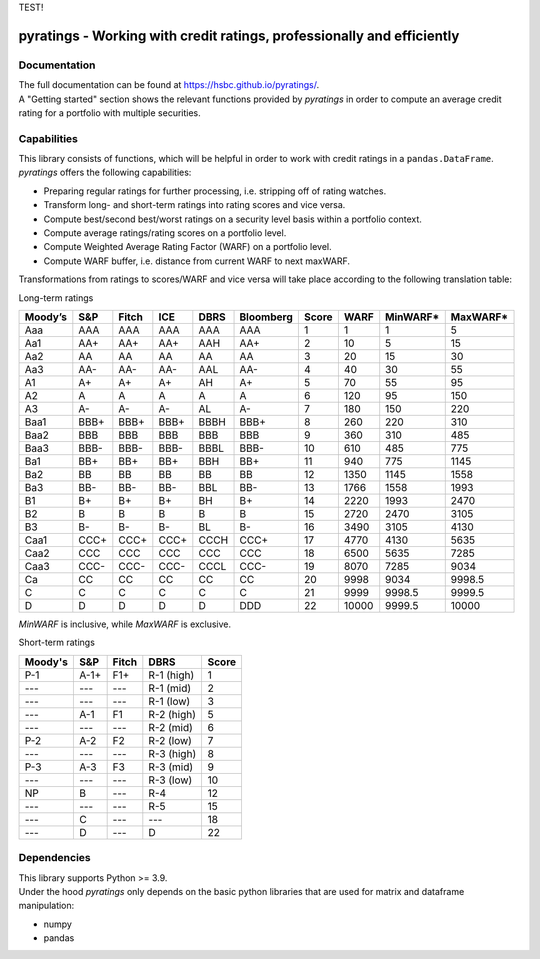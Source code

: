 TEST!

***********************************************************************
pyratings - Working with credit ratings, professionally and efficiently
***********************************************************************

Documentation
=============
| The full documentation can be found at https://hsbc.github.io/pyratings/.
| A "Getting started" section shows the relevant functions provided by `pyratings` in
  order to compute an average credit rating for a portfolio with multiple securities.


Capabilities
=============

| This library consists of functions, which will be helpful in order to work with credit
  ratings in a ``pandas.DataFrame``.
| `pyratings` offers the following capabilities:

* Preparing regular ratings for further processing, i.e. stripping off of rating watches.
* Transform long- and short-term ratings into rating scores and vice versa.
* Compute best/second best/worst ratings on a security level basis within a
  portfolio context.
* Compute average ratings/rating scores on a portfolio level.
* Compute Weighted Average Rating Factor (WARF) on a portfolio level.
* Compute WARF buffer, i.e. distance from current WARF to next maxWARF.

Transformations from ratings to scores/WARF and vice versa will take place according to the following translation table:

Long-term ratings

+---------+------+-------+------+------+-----------+-------+-------+----------+----------+
| Moody’s |  S&P | Fitch |  ICE | DBRS | Bloomberg | Score |  WARF | MinWARF* | MaxWARF* |
+=========+======+=======+======+======+===========+=======+=======+==========+==========+
|   Aaa   |  AAA |  AAA  |  AAA |  AAA |    AAA    |     1 |     1 |        1 |        5 |
+---------+------+-------+------+------+-----------+-------+-------+----------+----------+
|   Aa1   |  AA+ |  AA+  |  AA+ |  AAH |    AA+    |     2 |    10 |        5 |       15 |
+---------+------+-------+------+------+-----------+-------+-------+----------+----------+
|   Aa2   |  AA  |   AA  |  AA  |  AA  |     AA    |     3 |    20 |       15 |       30 |
+---------+------+-------+------+------+-----------+-------+-------+----------+----------+
|   Aa3   |  AA- |  AA-  |  AA- |  AAL |    AA-    |     4 |    40 |       30 |       55 |
+---------+------+-------+------+------+-----------+-------+-------+----------+----------+
|    A1   |  A+  |   A+  |  A+  |  AH  |     A+    |     5 |    70 |       55 |       95 |
+---------+------+-------+------+------+-----------+-------+-------+----------+----------+
|    A2   |   A  |   A   |   A  |   A  |     A     |     6 |   120 |       95 |      150 |
+---------+------+-------+------+------+-----------+-------+-------+----------+----------+
|    A3   |  A-  |   A-  |  A-  |  AL  |     A-    |     7 |   180 |      150 |      220 |
+---------+------+-------+------+------+-----------+-------+-------+----------+----------+
|   Baa1  | BBB+ |  BBB+ | BBB+ | BBBH |    BBB+   |     8 |   260 |      220 |      310 |
+---------+------+-------+------+------+-----------+-------+-------+----------+----------+
|   Baa2  |  BBB |  BBB  |  BBB |  BBB |    BBB    |     9 |   360 |      310 |      485 |
+---------+------+-------+------+------+-----------+-------+-------+----------+----------+
|   Baa3  | BBB- |  BBB- | BBB- | BBBL |    BBB-   |    10 |   610 |      485 |      775 |
+---------+------+-------+------+------+-----------+-------+-------+----------+----------+
|   Ba1   |  BB+ |  BB+  |  BB+ |  BBH |    BB+    |    11 |   940 |      775 |     1145 |
+---------+------+-------+------+------+-----------+-------+-------+----------+----------+
|   Ba2   |  BB  |   BB  |  BB  |  BB  |     BB    |    12 |  1350 |     1145 |     1558 |
+---------+------+-------+------+------+-----------+-------+-------+----------+----------+
|   Ba3   |  BB- |  BB-  |  BB- |  BBL |    BB-    |    13 |  1766 |     1558 |     1993 |
+---------+------+-------+------+------+-----------+-------+-------+----------+----------+
|    B1   |  B+  |   B+  |  B+  |  BH  |     B+    |    14 |  2220 |     1993 |     2470 |
+---------+------+-------+------+------+-----------+-------+-------+----------+----------+
|    B2   |   B  |   B   |   B  |   B  |     B     |    15 |  2720 |     2470 |     3105 |
+---------+------+-------+------+------+-----------+-------+-------+----------+----------+
|    B3   |  B-  |   B-  |  B-  |  BL  |     B-    |    16 |  3490 |     3105 |     4130 |
+---------+------+-------+------+------+-----------+-------+-------+----------+----------+
|   Caa1  | CCC+ |  CCC+ | CCC+ | CCCH |    CCC+   |    17 |  4770 |     4130 |     5635 |
+---------+------+-------+------+------+-----------+-------+-------+----------+----------+
|   Caa2  |  CCC |  CCC  |  CCC |  CCC |    CCC    |    18 |  6500 |     5635 |     7285 |
+---------+------+-------+------+------+-----------+-------+-------+----------+----------+
|   Caa3  | CCC- |  CCC- | CCC- | CCCL |    CCC-   |    19 |  8070 |     7285 |     9034 |
+---------+------+-------+------+------+-----------+-------+-------+----------+----------+
|    Ca   |  CC  |   CC  |  CC  |  CC  |     CC    |    20 |  9998 |     9034 |   9998.5 |
+---------+------+-------+------+------+-----------+-------+-------+----------+----------+
|    C    |   C  |   C   |   C  |   C  |     C     |    21 |  9999 |   9998.5 |   9999.5 |
+---------+------+-------+------+------+-----------+-------+-------+----------+----------+
|    D    |   D  |   D   |   D  |   D  |    DDD    |    22 | 10000 |   9999.5 |    10000 |
+---------+------+-------+------+------+-----------+-------+-------+----------+----------+

`MinWARF` is inclusive, while `MaxWARF` is exclusive.

Short-term ratings

+---------+------+-------+------------+-------+
| Moody's |  S&P | Fitch |    DBRS    | Score |
+=========+======+=======+============+=======+
|   P-1   | A-1+ |  F1+  | R-1 (high) |     1 |
+---------+------+-------+------------+-------+
|   ---   |  --- |  ---  |  R-1 (mid) |     2 |
+---------+------+-------+------------+-------+
|   ---   |  --- |  ---  |  R-1 (low) |     3 |
+---------+------+-------+------------+-------+
|   ---   |  A-1 |   F1  | R-2 (high) |     5 |
+---------+------+-------+------------+-------+
|   ---   |  --- |  ---  |  R-2 (mid) |     6 |
+---------+------+-------+------------+-------+
|   P-2   |  A-2 |   F2  |  R-2 (low) |     7 |
+---------+------+-------+------------+-------+
|   ---   |  --- |  ---  | R-3 (high) |     8 |
+---------+------+-------+------------+-------+
|   P-3   |  A-3 |   F3  |  R-3 (mid) |     9 |
+---------+------+-------+------------+-------+
|   ---   |  --- |  ---  |  R-3 (low) |    10 |
+---------+------+-------+------------+-------+
|    NP   |   B  |  ---  |     R-4    |    12 |
+---------+------+-------+------------+-------+
|   ---   |  --- |  ---  |     R-5    |    15 |
+---------+------+-------+------------+-------+
|   ---   |   C  |  ---  |     ---    |    18 |
+---------+------+-------+------------+-------+
|   ---   |   D  |  ---  |      D     |    22 |
+---------+------+-------+------------+-------+

Dependencies
============
| This library supports Python >= 3.9.
| Under the hood `pyratings` only depends on the basic python libraries that are used
  for matrix and dataframe manipulation:

* numpy
* pandas
